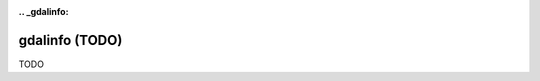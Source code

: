 :.. _gdalinfo:

================================================================================
gdalinfo (TODO)
================================================================================

TODO
